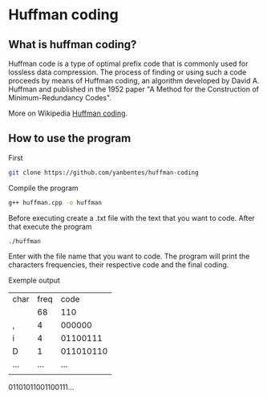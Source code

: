 * Huffman coding

** What is huffman coding?
   
Huffman code is a type of optimal prefix code that is commonly used for lossless data compression.
The process of finding or using such a code proceeds by means of Huffman coding, an algorithm developed by David A. Huffman 
and published in the 1952 paper "A Method for the Construction of Minimum-Redundancy Codes".

More on Wikipedia [[https://en.wikipedia.org/wiki/Huffman_coding][Huffman coding]].

** How to use the program

First
 #+begin_src bash
git clone https://github.com/yanbentes/huffman-coding
#+end_src

Compile the program 

#+begin_src bash
g++ huffman.cpp -o huffman
#+end_src

Before executing create a .txt file with the text that you want to code. After that execute the program

#+begin_src bash
./huffman
#+end_src

Enter with the file name that you want to code. The program will print the characters frequencies, their respective code and the final coding.  

Exemple output

| char | freq |      code |
|      |   68 |       110 |
| ,    |    4 |    000000 |
| i    |    4 |  01100111 |
| D    |    1 | 011010110 |
| ...  |  ... |       ... |
|      |      |           |

01101011001100111...
